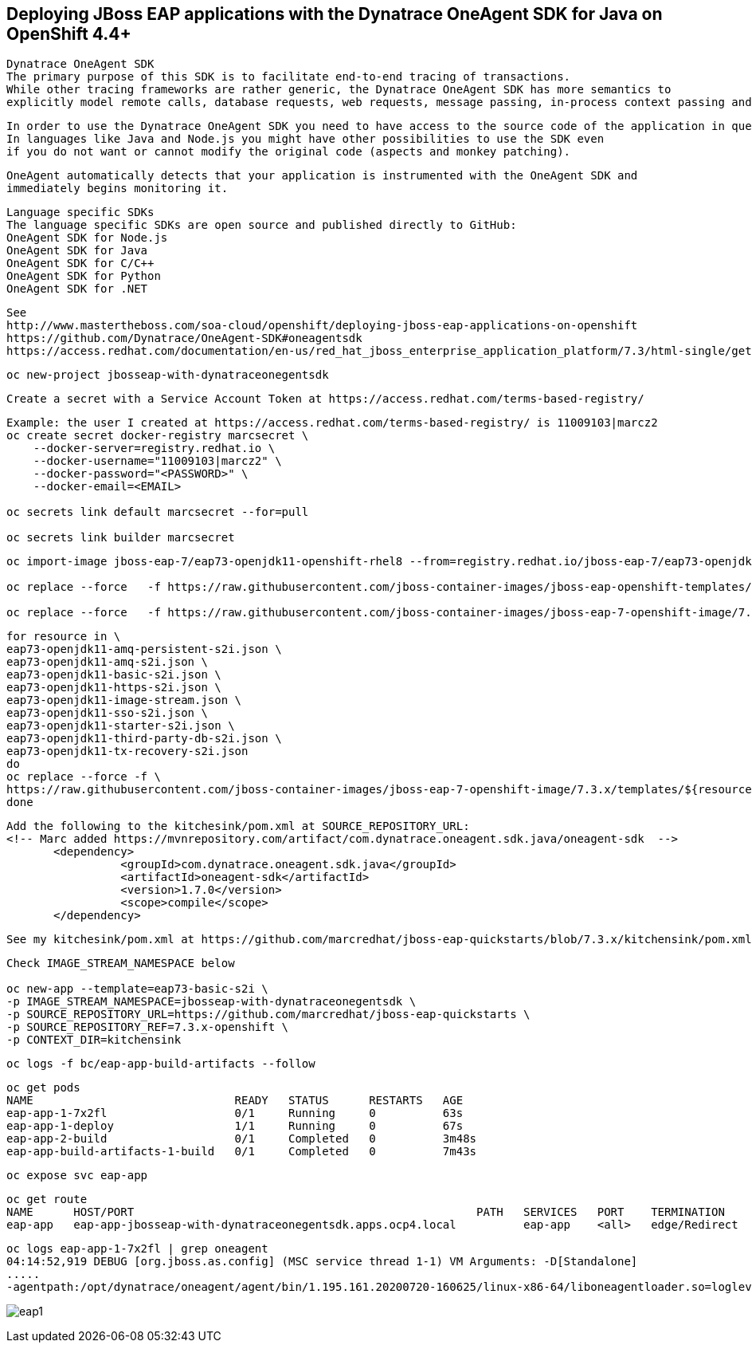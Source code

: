 
== Deploying JBoss EAP applications with the Dynatrace OneAgent SDK for Java on OpenShift 4.4+

----
Dynatrace OneAgent SDK
The primary purpose of this SDK is to facilitate end-to-end tracing of transactions. 
While other tracing frameworks are rather generic, the Dynatrace OneAgent SDK has more semantics to 
explicitly model remote calls, database requests, web requests, message passing, in-process context passing and more.
----

----
In order to use the Dynatrace OneAgent SDK you need to have access to the source code of the application in question. 
In languages like Java and Node.js you might have other possibilities to use the SDK even 
if you do not want or cannot modify the original code (aspects and monkey patching).
----

----
OneAgent automatically detects that your application is instrumented with the OneAgent SDK and 
immediately begins monitoring it. 
----

----
Language specific SDKs
The language specific SDKs are open source and published directly to GitHub:
OneAgent SDK for Node.js
OneAgent SDK for Java
OneAgent SDK for C/C++
OneAgent SDK for Python
OneAgent SDK for .NET
----


----
See 
http://www.mastertheboss.com/soa-cloud/openshift/deploying-jboss-eap-applications-on-openshift
https://github.com/Dynatrace/OneAgent-SDK#oneagentsdk
https://access.redhat.com/documentation/en-us/red_hat_jboss_enterprise_application_platform/7.3/html-single/getting_started_with_jboss_eap_for_openshift_container_platform/index
----

----
oc new-project jbosseap-with-dynatraceonegentsdk
----

----
Create a secret with a Service Account Token at https://access.redhat.com/terms-based-registry/
----

----
Example: the user I created at https://access.redhat.com/terms-based-registry/ is 11009103|marcz2
oc create secret docker-registry marcsecret \
    --docker-server=registry.redhat.io \
    --docker-username="11009103|marcz2" \
    --docker-password="<PASSWORD>" \
    --docker-email=<EMAIL>

oc secrets link default marcsecret --for=pull

oc secrets link builder marcsecret
----

----
oc import-image jboss-eap-7/eap73-openjdk11-openshift-rhel8 --from=registry.redhat.io/jboss-eap-7/eap73-openjdk11-openshift-rhel8 --confirm

oc replace --force   -f https://raw.githubusercontent.com/jboss-container-images/jboss-eap-openshift-templates/eap73/templates/eap73-basic-s2i.json

oc replace --force   -f https://raw.githubusercontent.com/jboss-container-images/jboss-eap-7-openshift-image/7.3.x/templates/eap73-openjdk11-image-stream.json
----

----
for resource in \
eap73-openjdk11-amq-persistent-s2i.json \
eap73-openjdk11-amq-s2i.json \
eap73-openjdk11-basic-s2i.json \
eap73-openjdk11-https-s2i.json \
eap73-openjdk11-image-stream.json \
eap73-openjdk11-sso-s2i.json \
eap73-openjdk11-starter-s2i.json \
eap73-openjdk11-third-party-db-s2i.json \
eap73-openjdk11-tx-recovery-s2i.json
do
oc replace --force -f \
https://raw.githubusercontent.com/jboss-container-images/jboss-eap-7-openshift-image/7.3.x/templates/${resource}
done
----

----
Add the following to the kitchesink/pom.xml at SOURCE_REPOSITORY_URL:
<!-- Marc added https://mvnrepository.com/artifact/com.dynatrace.oneagent.sdk.java/oneagent-sdk  -->
       <dependency>
                 <groupId>com.dynatrace.oneagent.sdk.java</groupId>
                 <artifactId>oneagent-sdk</artifactId>
                 <version>1.7.0</version>
                 <scope>compile</scope>
       </dependency>
----

----
See my kitchesink/pom.xml at https://github.com/marcredhat/jboss-eap-quickstarts/blob/7.3.x/kitchensink/pom.xml
----

----
Check IMAGE_STREAM_NAMESPACE below

oc new-app --template=eap73-basic-s2i \
-p IMAGE_STREAM_NAMESPACE=jbosseap-with-dynatraceonegentsdk \
-p SOURCE_REPOSITORY_URL=https://github.com/marcredhat/jboss-eap-quickstarts \
-p SOURCE_REPOSITORY_REF=7.3.x-openshift \
-p CONTEXT_DIR=kitchensink
----


----
oc logs -f bc/eap-app-build-artifacts --follow
----

----
oc get pods
NAME                              READY   STATUS      RESTARTS   AGE
eap-app-1-7x2fl                   0/1     Running     0          63s
eap-app-1-deploy                  1/1     Running     0          67s
eap-app-2-build                   0/1     Completed   0          3m48s
eap-app-build-artifacts-1-build   0/1     Completed   0          7m43s
----

----
oc expose svc eap-app
----


----
oc get route
NAME      HOST/PORT                                                   PATH   SERVICES   PORT    TERMINATION     WILDCARD
eap-app   eap-app-jbosseap-with-dynatraceonegentsdk.apps.ocp4.local          eap-app    <all>   edge/Redirect   None
----


----
oc logs eap-app-1-7x2fl | grep oneagent
04:14:52,919 DEBUG [org.jboss.as.config] (MSC service thread 1-1) VM Arguments: -D[Standalone] 
.....
-agentpath:/opt/dynatrace/oneagent/agent/bin/1.195.161.20200720-160625/linux-x86-64/liboneagentloader.so=loglevelcon=none,tenant=
----

image:images/eap1.png[title="JBoss EAP app with Dynatrace OneAgent SDK in OpenShift 4.4+"]


